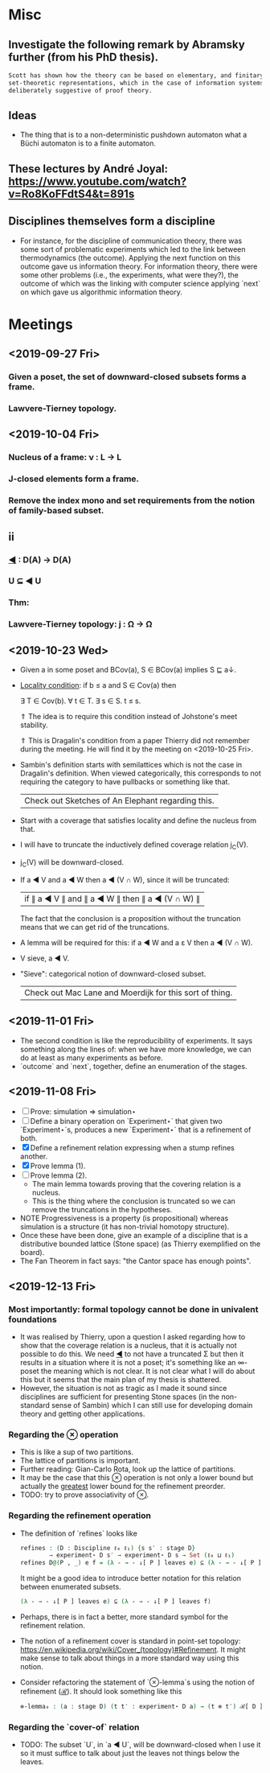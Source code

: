 * Misc
** Investigate the following remark by Abramsky further (from his PhD thesis).

   #+BEGIN_SRC markdown
    Scott has shown how the theory can be based on elementary, and finitary,
    set-theoretic representations, which in the case of information systems are
    deliberately suggestive of proof theory.
   #+END_SRC

** Ideas
   - The thing that is to a non-deterministic pushdown automaton what a Büchi automaton
     is to a finite automaton.
** These lectures by André Joyal: https://www.youtube.com/watch?v=Ro8KoFFdtS4&t=891s
** Disciplines themselves form a discipline
   - For instance, for the discipline of communication theory, there was some sort of
     problematic experiments which led to the link between thermodynamics (the outcome).
     Applying the next function on this outcome gave us information theory. For
     information theory, there were some other problems (i.e., the experiments, what were
     they?), the outcome of which was the linking with computer science applying `next` on
     which gave us algorithmic information theory.
* Meetings
** <2019-09-27 Fri>
*** Given a poset, the set of downward-closed subsets forms a frame.
*** Lawvere-Tierney topology.
** <2019-10-04 Fri>
*** Nucleus of a frame: ν : L → L
*** J-closed elements form a frame.
*** Remove the index mono and set requirements from the notion of family-based subset.
** ii
*** _◀_ : D(A) → D(A)
*** U ⊆ ◀ U
*** Thm:
*** Lawvere-Tierney topology: j : Ω → Ω



** <2019-10-23 Wed>
   - Given a in some poset and BCov(a), S ∈ BCov(a) implies S ⊑ a↓.

   - _Locality condition_: if b ≤ a and S ∈ Cov(a) then

          ∃ T ∈ Cov(b). ∀ t ∈ T. ∃ s ∈ S. t ≤ s.

          ⇑ The idea is to require this condition instead of Johstone's meet stability.

          ⇑ This is Dragalin's condition from a paper Thierry did not remember during the
     meeting. He will find it by the meeting on <2019-10-25 Fri>.

   - Sambin's definition starts with semilattices which is not the case in Dragalin's
     definition. When viewed categorically, this corresponds to not requiring the category
     to have pullbacks or something like that.

     | Check out Sketches of An Elephant regarding this. |

   - Start with a coverage that satisfies locality and define the nucleus from that.

   - I will have to truncate the inductively defined coverage relation j_C(V).

   - j_C(V) will be downward-closed.

   - If a ◀ V and a ◀ W then a ◀ (V ∩ W), since it will be truncated:

         | if ∥ a ◀ V ∥ and ∥ a ◀ W ∥ then ∥ a ◀ (V ∩ W) ∥ |

     The fact that the conclusion is a proposition without the truncation means that we
     can get rid of the truncations.

   - A lemma will be required for this: if a ◀ W and a ε V then a ◀ (V ∩ W).

   - V sieve, a ◀ V.

   - "Sieve": categorical notion of downward-closed subset.

     | Check out Mac Lane and Moerdijk for this sort of thing. |

** <2019-11-01 Fri>
   - The second condition is like the reproducibility of experiments. It says something
     along the lines of: when we have more knowledge, we can do at least as many
     experiments as before.
   - `outcome` and `next`, together, define an enumeration of the stages.

** <2019-11-08 Fri>
   - [ ] Prove: simulation ⇒ simulation⋆
   - [ ] Define a binary operation on `Experiment⋆` that given two `Experiment⋆`s,
     produces a new `Experiment⋆` that is a refinement of both.
   - [X] Define a refinement relation expressing when a stump refines another.
   - [X] Prove lemma (1).
   - [ ] Prove lemma (2).
     - The main lemma towards proving that the covering relation is a nucleus.
     - This  is the thing where the conclusion is truncated so we can remove the
       truncations in the hypotheses.
   - NOTE Progressiveness is a property (is propositional) whereas simulation is a
     structure (it has non-trivial homotopy structure).
   - Once these have been done, give an example of a discipline that is a distributive
     bounded lattice (Stone space) (as Thierry exemplified on the board).
   - The Fan Theorem in fact says: "the Cantor space has enough points".

** <2019-12-13 Fri>
*** Most importantly: formal topology cannot be done in univalent foundations
    - It was realised by Thierry, upon a question I asked regarding how to show that the
      coverage relation is a nucleus, that it is actually not possible to do this. We
      need _◀_ to not have a truncated Σ but then it results in a situation where it is
      not a poset; it's something like an ∞-poset the meaning which is not clear. It is
      not clear what I will do about this but it seems that the main plan of my thesis
      is shattered.
    - However, the situation is not as tragic as I made it sound since disciplines are
      sufficient for presenting Stone spaces (in the non-standard sense of Sambin) which
      I can still use for developing domain theory and getting other applications.
*** Regarding the _⊗_ operation
    - This is like a sup of two partitions.
    - The lattice of partitions is important.
    - Further reading: Gian-Carlo Rota, look up the lattice of partitions.
    - It may be the case that this _⊗_ operation is not only a lower bound but actually
      the _greatest_ lower bound for the refinement preorder.
    - TODO: try to prove associativity of _⊗_.
*** Regarding the refinement operation
    - The definition of `refines` looks like
        #+BEGIN_SRC agda
          refines : (D : Discipline ℓ₀ ℓ₁) {s s′ : stage D}
                  → experiment⋆ D s′ → experiment⋆ D s → Set (ℓ₀ ⊔ ℓ₁)
          refines D@(P , _) e f = (λ - → - ↓[ P ] leaves e) ⊆ (λ - → - ↓[ P ] leaves f)
        #+END_SRC
      It might be a good idea to introduce better notation for this relation between
      enumerated subsets.
        #+BEGIN_SRC agda
          (λ - → - ↓[ P ] leaves e) ⊆ (λ - → - ↓[ P ] leaves f)
        #+END_SRC
    - Perhaps, there is in fact a better, more standard symbol for the refinement
      relation.
    - The notion of a refinement cover is standard in point-set topology:
        https://en.wikipedia.org/wiki/Cover_(topology)#Refinement.
      It might make sense to talk about things in a more standard way using this notion.
    - Consider refactoring the statement of `⊗-lemma`s using the notion of refinement
      (_ℛ_). It should look something like this
       #+BEGIN_SRC agda
         ⊗-lemma₀ : (a : stage D) (t t′ : experiment⋆ D a) → (t ⊗ t′) ℛ[ D ] t
       #+END_SRC


*** Regarding the `cover-of` relation
    - TODO: The subset `U`, in `a ◀ U`, will be downward-closed when I use it so it must
      suffice to talk about just the leaves not things below the leaves.
